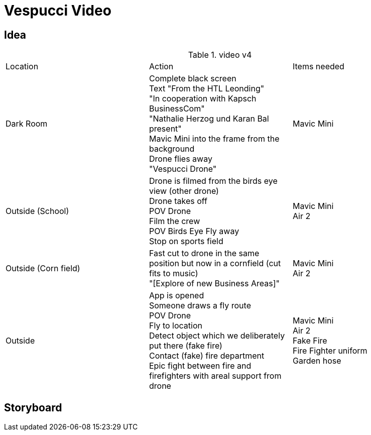 = Vespucci Video

== Idea
.video v4
|===
|Location |Action |Items needed
|Dark Room
|Complete black screen +
Text "From the HTL Leonding" +
"In cooperation with Kapsch BusinessCom" +
"Nathalie Herzog und Karan Bal present" +
Mavic Mini into the frame from the background +
Drone flies away +
"Vespucci Drone"
|Mavic Mini
|Outside (School)
|Drone is filmed from the birds eye view (other drone) +
Drone takes off +
POV Drone +
Film the crew +
POV Birds Eye
Fly away +
Stop on sports field
|Mavic Mini +
Air 2
| Outside (Corn field)
| Fast cut to drone in the same position but now in a cornfield (cut fits to music) +
"[Explore of new Business Areas]"
| Mavic Mini +
Air 2
| Outside
| App is opened +
Someone draws a fly route +
POV Drone +
Fly to location +
Detect object which we deliberately put there (fake fire) +
Contact (fake) fire department +
Epic fight between fire and firefighters with areal support from drone
| Mavic Mini +
Air 2 +
Fake Fire +
Fire Fighter uniform +
Garden hose
|===

== Storyboard